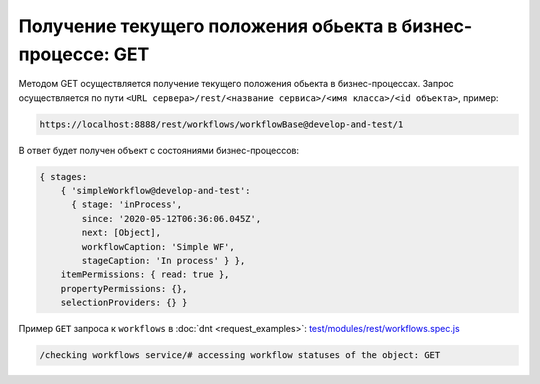 
Получение текущего положения обьекта в бизнес-процессе: GET
===========================================================

Методом GET осуществляется получение текущего положения обьекта в бизнес-процессах.
Запрос осуществляется по пути ``<URL сервера>/rest/<название сервиса>/<имя класса>/<id объекта>``, пример:

.. code-block:: text

    https://localhost:8888/rest/workflows/workflowBase@develop-and-test/1

В ответ будет получен объект с состояниями бизнес-процессов:

.. code-block:: js

    { stages:
        { 'simpleWorkflow@develop-and-test':
          { stage: 'inProcess',
            since: '2020-05-12T06:36:06.045Z',
            next: [Object],
            workflowCaption: 'Simple WF',
            stageCaption: 'In process' } },
        itemPermissions: { read: true },
        propertyPermissions: {},
        selectionProviders: {} }

Пример ``GET`` запроса к ``workflows`` в :doc:`dnt <request_examples>`:
`test/modules/rest/workflows.spec.js <https://github.com/iondv/develop-and-test/tree/master/test/modules/rest/workflows.spec.js>`_

.. code-block:: text

    /checking workflows service/# accessing workflow statuses of the object: GET
